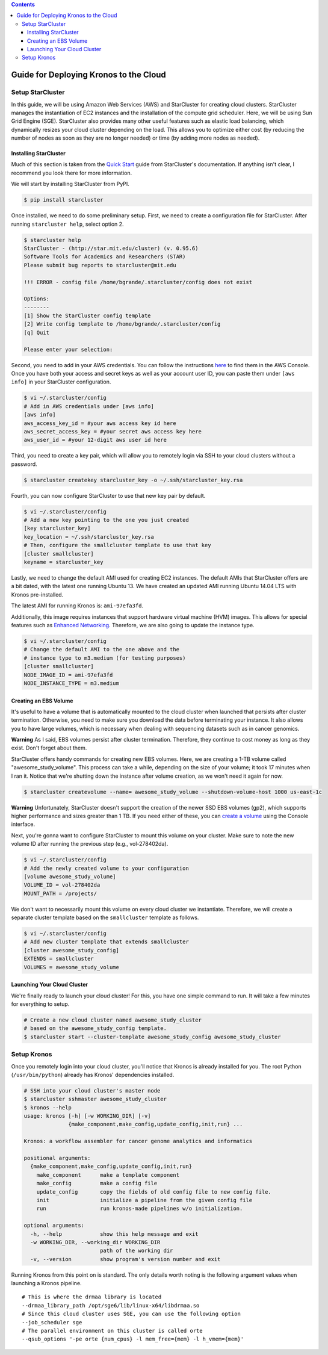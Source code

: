 .. contents::
   :depth: 3
..

Guide for Deploying Kronos to the Cloud
=======================================

Setup StarCluster
-----------------

In this guide, we will be using Amazon Web Services (AWS) and
StarCluster for creating cloud clusters. StarCluster manages the
instantiation of EC2 instances and the installation of the compute grid
scheduler. Here, we will be using Sun Grid Engine (SGE). StarCluster
also provides many other useful features such as elastic load balancing,
which dynamically resizes your cloud cluster depending on the load. This
allows you to optimize either cost (by reducing the number of nodes as
soon as they are no longer needed) or time (by adding more nodes as
needed).

Installing StarCluster
~~~~~~~~~~~~~~~~~~~~~~

Much of this section is taken from the `Quick
Start <http://star.mit.edu/cluster/docs/latest/quickstart.html>`__ guide
from StarCluster's documentation. If anything isn't clear, I recommend
you look there for more information.

We will start by installing StarCluster from PyPI.

.. code:: bash

    $ pip install starcluster

Once installed, we need to do some preliminary setup. First, we need to
create a configuration file for StarCluster. After running
``starcluster help``, select option 2.

.. code:: bash

    $ starcluster help
    StarCluster - (http://star.mit.edu/cluster) (v. 0.95.6)
    Software Tools for Academics and Researchers (STAR)
    Please submit bug reports to starcluster@mit.edu

    !!! ERROR - config file /home/bgrande/.starcluster/config does not exist

    Options:
    --------
    [1] Show the StarCluster config template
    [2] Write config template to /home/bgrande/.starcluster/config
    [q] Quit

    Please enter your selection:

Second, you need to add in your AWS credentials. You can follow the
instructions
`here <http://docs.aws.amazon.com/general/latest/gr/getting-aws-sec-creds.html>`__
to find them in the AWS Console. Once you have both your access and
secret keys as well as your account user ID, you can paste them under
``[aws info]`` in your StarCluster configuration.

.. code:: bash

    $ vi ~/.starcluster/config
    # Add in AWS credentials under [aws info]
    [aws info]
    aws_access_key_id = #your aws access key id here
    aws_secret_access_key = #your secret aws access key here
    aws_user_id = #your 12-digit aws user id here

Third, you need to create a key pair, which will allow you to remotely
login via SSH to your cloud clusters without a password.

.. code:: bash

    $ starcluster createkey starcluster_key -o ~/.ssh/starcluster_key.rsa

Fourth, you can now configure StarCluster to use that new key pair by
default.

.. code:: bash

    $ vi ~/.starcluster/config
    # Add a new key pointing to the one you just created
    [key starcluster_key]
    key_location = ~/.ssh/starcluster_key.rsa
    # Then, configure the smallcluster template to use that key
    [cluster smallcluster]
    keyname = starcluster_key

Lastly, we need to change the default AMI used for creating EC2
instances. The default AMIs that StarCluster offers are a bit dated,
with the latest one running Ubuntu 13. We have created an updated AMI
running Ubuntu 14.04 LTS with Kronos pre-installed.

The latest AMI for running Kronos is: ``ami-97efa3fd``.

Additionally, this image requires instances that support hardware
virtual machine (HVM) images. This allows for special features such as
`Enhanced
Networking <https://aws.amazon.com/ec2/instance-types/#enhanced_networking>`__.
Therefore, we are also going to update the instance type.

.. code:: bash

    $ vi ~/.starcluster/config
    # Change the default AMI to the one above and the 
    # instance type to m3.medium (for testing purposes)
    [cluster smallcluster]
    NODE_IMAGE_ID = ami-97efa3fd
    NODE_INSTANCE_TYPE = m3.medium

Creating an EBS Volume
~~~~~~~~~~~~~~~~~~~~~~

It's useful to have a volume that is automatically mounted to the cloud
cluster when launched that persists after cluster termination.
Otherwise, you need to make sure you download the data before
terminating your instance. It also allows you to have large volumes,
which is necessary when dealing with sequencing datasets such as in
cancer genomics.

**Warning** As I said, EBS volumes persist after cluster termination.
Therefore, they continue to cost money as long as they exist. Don't
forget about them.

StarCluster offers handy commands for creating new EBS volumes. Here, we
are creating a 1-TB volume called "awesome\_study\_volume". This process
can take a while, depending on the size of your volume; it took 17
minutes when I ran it. Notice that we're shutting down the instance
after volume creation, as we won't need it again for now.

.. code:: bash

    $ starcluster createvolume --name= awesome_study_volume --shutdown-volume-host 1000 us-east-1c

**Warning** Unfortunately, StarCluster doesn't support the creation of
the newer SSD EBS volumes (gp2), which supports higher performance and
sizes greater than 1 TB. If you need either of these, you can `create a
volume <http://docs.aws.amazon.com/AWSEC2/latest/UserGuide/ebs-creating-volume.html>`__
using the Console interface.

Next, you're gonna want to configure StarCluster to mount this volume on
your cluster. Make sure to note the new volume ID after running the
previous step (e.g., vol-278402da).

.. code:: bash

    $ vi ~/.starcluster/config
    # Add the newly created volume to your configuration
    [volume awesome_study_volume]
    VOLUME_ID = vol-278402da
    MOUNT_PATH = /projects/

We don't want to necessarily mount this volume on every cloud cluster we
instantiate. Therefore, we will create a separate cluster template based
on the ``smallcluster`` template as follows.

.. code:: bash

    $ vi ~/.starcluster/config
    # Add new cluster template that extends smallcluster
    [cluster awesome_study_config]
    EXTENDS = smallcluster
    VOLUMES = awesome_study_volume

Launching Your Cloud Cluster
~~~~~~~~~~~~~~~~~~~~~~~~~~~~

We're finally ready to launch your cloud cluster! For this, you have one
simple command to run. It will take a few minutes for everything to
setup.

.. code:: bash

    # Create a new cloud cluster named awesome_study_cluster
    # based on the awesome_study_config template.
    $ starcluster start --cluster-template awesome_study_config awesome_study_cluster

Setup Kronos
------------

Once you remotely login into your cloud cluster, you'll notice that
Kronos is already installed for you. The root Python
(``/usr/bin/python``) already has Kronos' dependencies installed.

.. code:: bash

    # SSH into your cloud cluster's master node
    $ starcluster sshmaster awesome_study_cluster
    $ kronos --help
    usage: kronos [-h] [-w WORKING_DIR] [-v]
                  {make_component,make_config,update_config,init,run} ...

    Kronos: a workflow assembler for cancer genome analytics and informatics

    positional arguments:
      {make_component,make_config,update_config,init,run}
        make_component      make a template component
        make_config         make a config file
        update_config       copy the fields of old config file to new config file.
        init                initialize a pipeline from the given config file
        run                 run kronos-made pipelines w/o initialization.

    optional arguments:
      -h, --help            show this help message and exit
      -w WORKING_DIR, --working_dir WORKING_DIR
                            path of the working dir
      -v, --version         show program's version number and exit

Running Kronos from this point on is standard. The only details worth
noting is the following argument values when launching a Kronos
pipeline.

::

    # This is where the drmaa library is located
    --drmaa_library_path /opt/sge6/lib/linux-x64/libdrmaa.so
    # Since this cloud cluster uses SGE, you can use the following option
    --job_scheduler sge
    # The parallel environment on this cluster is called orte
    --qsub_options '-pe orte {num_cpus} -l mem_free={mem} -l h_vmem={mem}'
